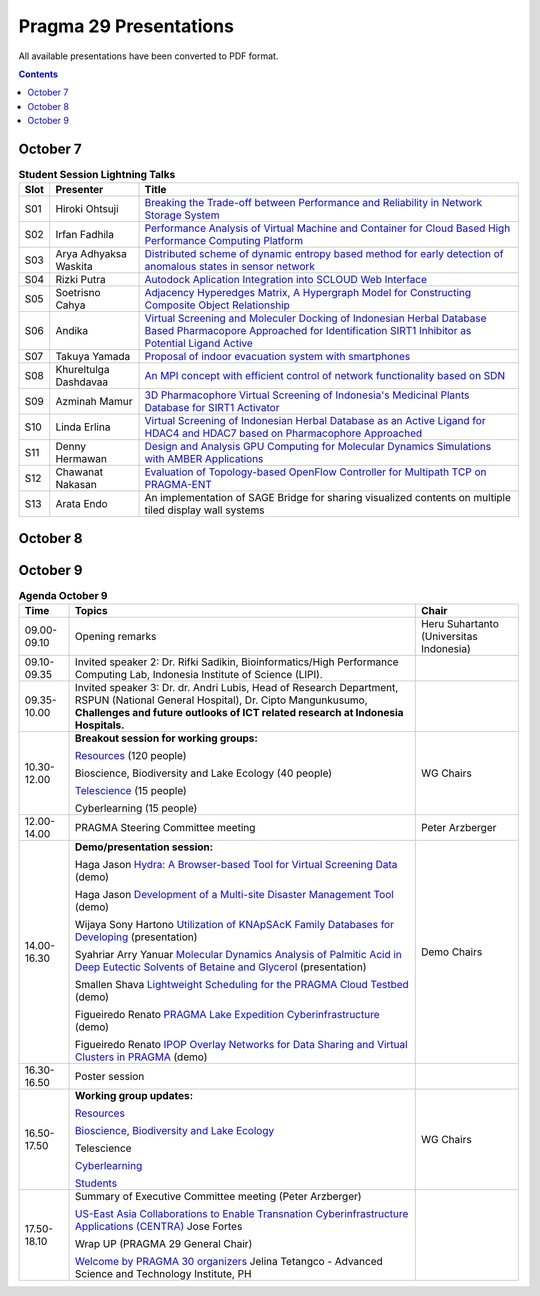 .. hightlight:: rest

Pragma 29 Presentations
=======================
All available presentations have been converted to PDF format.

.. contents::

October 7
----------

.. csv-table:: **Student Session Lightning Talks**
   :header: "Slot", "Presenter", "Title"

   "S01",  "Hiroki Ohtsuji",        |1|_      
   "S02",  "Irfan Fadhila",         |2|_ 
   "S03",  "Arya Adhyaksa Waskita", |3|_
   "S04",  "Rizki Putra",           |4|_
   "S05",  "Soetrisno Cahya",       |5|_
   "S06",  "Andika",                |6|_
   "S07",  "Takuya Yamada",         |7|_
   "S08",  "Khureltulga Dashdavaa", |8|_
   "S09",  "Azminah Mamur",         |9|_
   "S10",  "Linda Erlina",          |10|_
   "S11",  "Denny Hermawan",        |11|_
   "S12",  "Chawanat Nakasan",      |12|_
   "S13",  "Arata Endo",            |13|

October 8
-----------
.. csv-table:: **Agenda October 8**
   :header: "Time",  "Topics", "Chair"

   "", "Plenary", ""
   "09.00-09.30", "**Welcome remark and introduction:**
                 Opening speech by General Chair: Heru Suhartanto
                 
                 Opening speech by PRAGMA Chair: Peter Arzberger
                 
                 Opening speech by Dean of Faculty of Computer Science Universitas Indonesia: Mirna Adriani, Ph.D
                 
                 Opening speech by Rector of Universitas Indonesia: Prof. Muhammad Anis", "Heru  Suhartanto (Universitas Indonesia)"
   "09.30-09.50", "Update since PRAGMA 28", "Peter Arzberger (University of California San Diego, USA)"
   "09.50-10.40", "Invited Speaker 1: Dr. Eng Wisnu Jatmiko (Faculty of Computer Science, 
   Universitas Indonesia) and dr. Budi Wiweko, MD, OG (REI), Ph.D (Faculty of Medicine, 
   Universitas Indonesia) . **The current Tele-Health Research and Development at UI**, "Heru Suhartanto (Universitas Indonesia)"
   "11.10-12.30", "**Working Group updates**", "WG Chairs"
   "14.00-15.30", "**Working Groups breakout Session:**
   
   Resources WG |26|_ (120 people)
                 
   Bioscience, Biodiversity, Lake Ecology (60 people)
                 
   Telescience (40  people)
                 
   Cyberlearning (40 people)", "WG Chairs"
   "16.00-17.00", "**Student best Lightning talks**", "Student Chairs"
   "17.00-18.00", "**ICDS best papers  talks** 
   
   |21|_

   |23|_

   |25|_", "Beth Plale (Indiana University, USA), Miao Chen (Indiana University, USA)"

October 9
-----------
.. csv-table:: **Agenda October 9**
   :header: "Time",  "Topics", "Chair"

   "09.00-09.10", "Opening remarks", "Heru  Suhartanto (Universitas Indonesia)"
   "09.10-09.35", "Invited speaker 2: Dr. Rifki Sadikin,  Bioinformatics/High Performance
   Computing Lab, Indonesia Institute of Science (LIPI).", ""
   "09.35-10.00", "Invited speaker 3: Dr. dr. Andri Lubis, Head of Research Department,  RSPUN
   (National General Hospital), Dr. Cipto Mangunkusumo,  **Challenges and future
   outlooks of ICT related research at Indonesia Hospitals.**", ""
   "10.30-12.00", "**Breakout session for working groups:**
   
   `Resources <wg-update/resource-breakout.pdf>`_ (120 people)

   Bioscience, Biodiversity and Lake Ecology  (40 people)

   `Telescience <wg-update/telescience-breakout.pdf>`_ (15 people)

   Cyberlearning (15 people)", "WG Chairs"
   "12.00-14.00", "PRAGMA Steering Committee meeting", "Peter Arzberger"
   "14.00-16.30", "**Demo/presentation session:**
   
   Haga Jason |17|_ (demo)

   Haga Jason |15|_ (demo)

   Wijaya Sony Hartono |22|_ (presentation)

   Syahriar Arry Yanuar |19|_ (presentation)

   Smallen Shava |14|_ (demo)

   Figueiredo Renato |16|_ (demo)

   Figueiredo Renato |18|_ (demo)", "Demo Chairs"
   "16.30-16.50", "Poster session", ""
   "16.50-17.50", "**Working group updates:**

   `Resources <wg-update/resources-update.pdf>`_

   `Bioscience, Biodiversity and Lake Ecology <wg-update/bioscience-update.pdf>`_

   Telescience 

   `Cyberlearning  <wg-update/cyberlearning-update.pdf>`_

   `Students <wg-update/students-update.pdf>`_", "WG Chairs"
   "17.50-18.10", "Summary of Executive Committee meeting (Peter Arzberger)
                 
   |20|_  Jose Fortes
   
   Wrap UP (PRAGMA 29 General Chair)

   |24|_ Jelina Tetangco - Advanced Science and Technology Institute, PH", ""

.. |1| replace:: Breaking the Trade-off between Performance and Reliability in Network Storage System
.. _1: student-session/network-storage.pdf
.. |2| replace:: Performance Analysis of Virtual Machine and Container for Cloud Based High Performance Computing Platform
.. _2: student-session/vm-performance-analysis.pdf
.. |3| replace:: Distributed scheme of dynamic entropy based method for early detection of anomalous states in sensor network
.. _3: student-session/sensor-network.pdf 
.. |4| replace:: Autodock Aplication Integration into SCLOUD Web Interface
.. _4: student-session/autodock-integration-SCLOUD.pdf
.. |5| replace:: Adjacency Hyperedges Matrix, A Hypergraph Model for Constructing Composite Object Relationship
.. _5: student-session/hypergraph-model.pdf 
.. |6| replace:: Virtual Screening and Moleculer Docking of Indonesian Herbal
   Database Based Pharmacopore Approached for Identification SIRT1 Inhibitor as Potential Ligand Active
.. _6: student-session/virtual-screening-SIRT.pdf 
.. |7| replace:: Proposal of indoor evacuation system with smartphones
.. _7: student-session/evacuation-system.pdf 
.. |8| replace:: An MPI concept with efficient control of network functionality based on SDN
.. _8: student-session/mpi-sdn.pdf 
.. |9| replace:: 3D Pharmacophore Virtual Screening of Indonesia's Medicinal Plants Database for SIRT1 Activator
.. _9: student-session/3D-virtual-screening.pdf 
.. |10| replace:: Virtual Screening of Indonesian Herbal Database as an Active
   Ligand for HDAC4 and HDAC7 based on Pharmacophore Approached
.. _10: student-session/virtual-screening-HDAC.pdf 
.. |11| replace:: Design and Analysis GPU Computing for Molecular Dynamics
   Simulations with AMBER Applications
.. _11: student-session/gpu-md-simulations.pdf 
.. |12| replace:: Evaluation of Topology-based OpenFlow Controller for Multipath TCP on PRAGMA-ENT
.. _12: student-session/openflow-controller.pdf 
.. |13| replace:: An implementation of SAGE Bridge for sharing visualized
   contents on multiple tiled display wall systems
.. |14| replace:: Lightweight Scheduling for the PRAGMA Cloud Testbed
.. _14: demo/cloud-scheduler.pdf
.. |15| replace:: Development of a Multi-site Disaster Management Tool
.. _15: demo/disaster-application.pdf
.. |16| replace:: PRAGMA Lake Expedition Cyberinfrastructure
.. _16: demo/graple.pdf
.. |17| replace:: Hydra: A Browser-based Tool for Virtual Screening Data
.. _17: demo/hydra.pdf
.. |18| replace:: IPOP Overlay Networks for Data Sharing and Virtual Clusters in PRAGMA
.. _18: demo/ipop.pdf
.. |19| replace:: Molecular Dynamics Analysis of Palmitic Acid in Deep Eutectic Solvents of Betaine and Glycerol
.. _19: presentations/arry-yanuar.pdf
.. |20| replace:: US-East Asia Collaborations to Enable Transnation Cyberinfrastructure Applications (CENTRA)
.. _20: presentations/centra.pdf
.. |21| replace:: Lightweight Scheduling for the PRAGMA Cloud Testbed
.. _21: presentations/cloud-scheduler-ICDS15.pdf
.. |22| replace:: Utilization of KNApSAcK Family Databases for Developing 
.. _22: presentations/knapsack.pdf
.. |23| replace:: PRAGMA-ENT: Exposing SDN Concepts to Domain Scientists in the Pacific Rim
.. _23: presentations/pragma-ent-ICDS15.pdf
.. |24| replace:: Welcome by PRAGMA 30 organizers 
.. _24: presentations/PRAGMA-30-welcome.pdf
.. |25| replace:: Virtualizing LIfemapper Software Infrastructure for Biodiversity Expedition
.. _25: presentations/lifemapper-ICDS2015.pdf
.. |26| replace:: PRAGMA ENT report 
.. _26: presentations/ent-report.pdf
